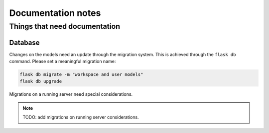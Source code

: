===================
Documentation notes
===================

Things that need documentation
==============================

Database
--------

Changes on the models need an update through the migration system. This is
achieved through the ``flask db`` command. Please set a meaningful migration
name:

.. code:: shell

    flask db migrate -m "workspace and user models"
    flask db upgrade


Migrations on a running server need special considerations.

.. note:: TODO: add migrations on running server considerations.
